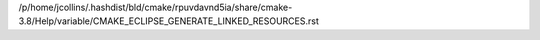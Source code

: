/p/home/jcollins/.hashdist/bld/cmake/rpuvdavnd5ia/share/cmake-3.8/Help/variable/CMAKE_ECLIPSE_GENERATE_LINKED_RESOURCES.rst